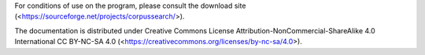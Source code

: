For conditions of use on the program, please consult the download site
(<https://sourceforge.net/projects/corpussearch/>).

The documentation is distributed under Creative Commons License
Attribution-NonCommercial-ShareAlike 4.0 International CC BY-NC-SA 4.0
(<https://creativecommons.org/licenses/by-nc-sa/4.0>).
